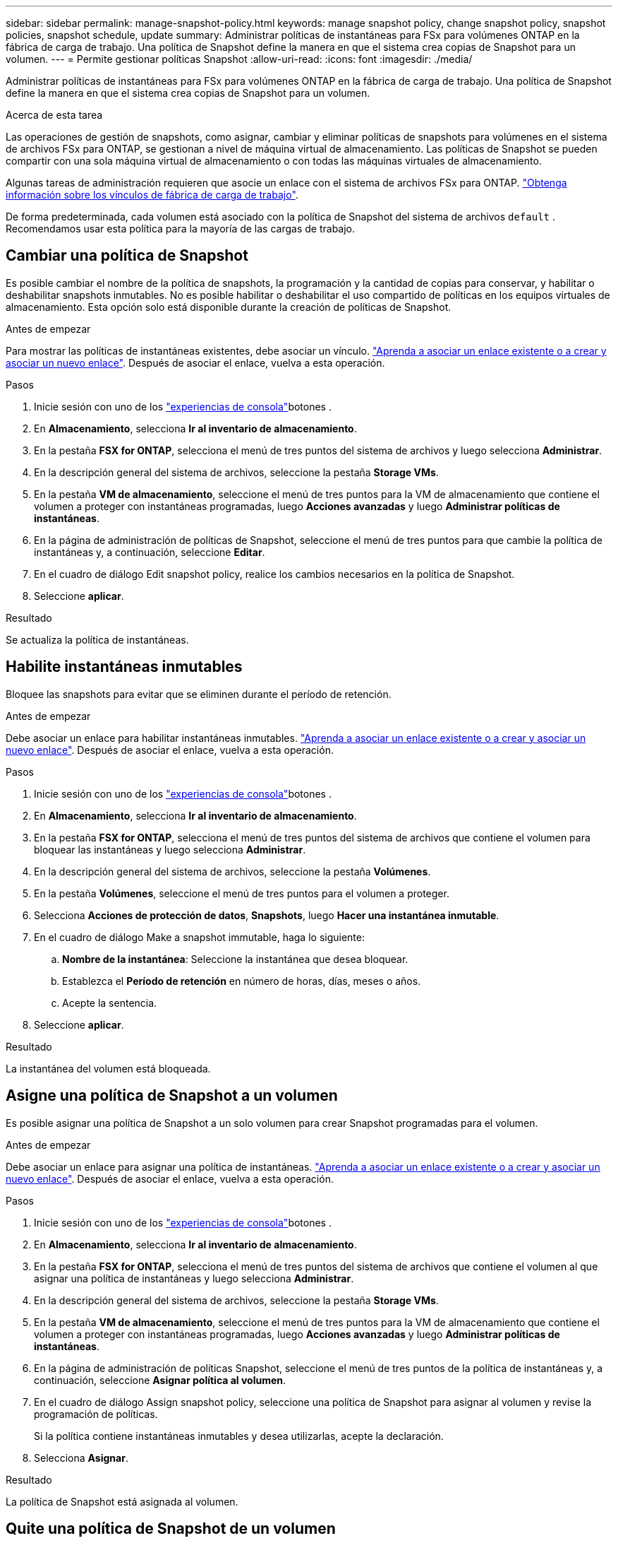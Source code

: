 ---
sidebar: sidebar 
permalink: manage-snapshot-policy.html 
keywords: manage snapshot policy, change snapshot policy, snapshot policies, snapshot schedule, update 
summary: Administrar políticas de instantáneas para FSx para volúmenes ONTAP en la fábrica de carga de trabajo. Una política de Snapshot define la manera en que el sistema crea copias de Snapshot para un volumen. 
---
= Permite gestionar políticas Snapshot
:allow-uri-read: 
:icons: font
:imagesdir: ./media/


[role="lead"]
Administrar políticas de instantáneas para FSx para volúmenes ONTAP en la fábrica de carga de trabajo. Una política de Snapshot define la manera en que el sistema crea copias de Snapshot para un volumen.

.Acerca de esta tarea
Las operaciones de gestión de snapshots, como asignar, cambiar y eliminar políticas de snapshots para volúmenes en el sistema de archivos FSx para ONTAP, se gestionan a nivel de máquina virtual de almacenamiento. Las políticas de Snapshot se pueden compartir con una sola máquina virtual de almacenamiento o con todas las máquinas virtuales de almacenamiento.

Algunas tareas de administración requieren que asocie un enlace con el sistema de archivos FSx para ONTAP. link:https://docs.netapp.com/us-en/workload-fsx-ontap/links-overview.html["Obtenga información sobre los vínculos de fábrica de carga de trabajo"].

De forma predeterminada, cada volumen está asociado con la política de Snapshot del sistema de archivos `default` . Recomendamos usar esta política para la mayoría de las cargas de trabajo.



== Cambiar una política de Snapshot

Es posible cambiar el nombre de la política de snapshots, la programación y la cantidad de copias para conservar, y habilitar o deshabilitar snapshots inmutables. No es posible habilitar o deshabilitar el uso compartido de políticas en los equipos virtuales de almacenamiento. Esta opción solo está disponible durante la creación de políticas de Snapshot.

.Antes de empezar
Para mostrar las políticas de instantáneas existentes, debe asociar un vínculo. link:https://docs.netapp.com/us-en/workload-fsx-ontap/create-link.html["Aprenda a asociar un enlace existente o a crear y asociar un nuevo enlace"]. Después de asociar el enlace, vuelva a esta operación.

.Pasos
. Inicie sesión con uno de los link:https://docs.netapp.com/us-en/workload-setup-admin/console-experiences.html["experiencias de consola"^]botones .
. En *Almacenamiento*, selecciona *Ir al inventario de almacenamiento*.
. En la pestaña *FSX for ONTAP*, selecciona el menú de tres puntos del sistema de archivos y luego selecciona *Administrar*.
. En la descripción general del sistema de archivos, seleccione la pestaña *Storage VMs*.
. En la pestaña *VM de almacenamiento*, seleccione el menú de tres puntos para la VM de almacenamiento que contiene el volumen a proteger con instantáneas programadas, luego *Acciones avanzadas* y luego *Administrar políticas de instantáneas*.
. En la página de administración de políticas de Snapshot, seleccione el menú de tres puntos para que cambie la política de instantáneas y, a continuación, seleccione *Editar*.
. En el cuadro de diálogo Edit snapshot policy, realice los cambios necesarios en la política de Snapshot.
. Seleccione *aplicar*.


.Resultado
Se actualiza la política de instantáneas.



== Habilite instantáneas inmutables

Bloquee las snapshots para evitar que se eliminen durante el período de retención.

.Antes de empezar
Debe asociar un enlace para habilitar instantáneas inmutables. link:https://docs.netapp.com/us-en/workload-fsx-ontap/create-link.html["Aprenda a asociar un enlace existente o a crear y asociar un nuevo enlace"]. Después de asociar el enlace, vuelva a esta operación.

.Pasos
. Inicie sesión con uno de los link:https://docs.netapp.com/us-en/workload-setup-admin/console-experiences.html["experiencias de consola"^]botones .
. En *Almacenamiento*, selecciona *Ir al inventario de almacenamiento*.
. En la pestaña *FSX for ONTAP*, selecciona el menú de tres puntos del sistema de archivos que contiene el volumen para bloquear las instantáneas y luego selecciona *Administrar*.
. En la descripción general del sistema de archivos, seleccione la pestaña *Volúmenes*.
. En la pestaña *Volúmenes*, seleccione el menú de tres puntos para el volumen a proteger.
. Selecciona *Acciones de protección de datos*, *Snapshots*, luego *Hacer una instantánea inmutable*.
. En el cuadro de diálogo Make a snapshot immutable, haga lo siguiente:
+
.. *Nombre de la instantánea*: Seleccione la instantánea que desea bloquear.
.. Establezca el *Período de retención* en número de horas, días, meses o años.
.. Acepte la sentencia.


. Seleccione *aplicar*.


.Resultado
La instantánea del volumen está bloqueada.



== Asigne una política de Snapshot a un volumen

Es posible asignar una política de Snapshot a un solo volumen para crear Snapshot programadas para el volumen.

.Antes de empezar
Debe asociar un enlace para asignar una política de instantáneas. link:https://docs.netapp.com/us-en/workload-fsx-ontap/create-link.html["Aprenda a asociar un enlace existente o a crear y asociar un nuevo enlace"]. Después de asociar el enlace, vuelva a esta operación.

.Pasos
. Inicie sesión con uno de los link:https://docs.netapp.com/us-en/workload-setup-admin/console-experiences.html["experiencias de consola"^]botones .
. En *Almacenamiento*, selecciona *Ir al inventario de almacenamiento*.
. En la pestaña *FSX for ONTAP*, selecciona el menú de tres puntos del sistema de archivos que contiene el volumen al que asignar una política de instantáneas y luego selecciona *Administrar*.
. En la descripción general del sistema de archivos, seleccione la pestaña *Storage VMs*.
. En la pestaña *VM de almacenamiento*, seleccione el menú de tres puntos para la VM de almacenamiento que contiene el volumen a proteger con instantáneas programadas, luego *Acciones avanzadas* y luego *Administrar políticas de instantáneas*.
. En la página de administración de políticas Snapshot, seleccione el menú de tres puntos de la política de instantáneas y, a continuación, seleccione *Asignar política al volumen*.
. En el cuadro de diálogo Assign snapshot policy, seleccione una política de Snapshot para asignar al volumen y revise la programación de políticas.
+
Si la política contiene instantáneas inmutables y desea utilizarlas, acepte la declaración.

. Selecciona *Asignar*.


.Resultado
La política de Snapshot está asignada al volumen.



== Quite una política de Snapshot de un volumen

Quite una política de Snapshot de un volumen porque ya no desea que las Snapshot del volumen o porque desea eliminar una política de Snapshot que está asignada a varios volúmenes. A <<Elimine una política de Snapshot,elimine una política de snapshot>>que está asignado a más de un volumen, debe eliminarlo manualmente de todos los volúmenes.

.Antes de empezar
Debe asociar un enlace para eliminar una política de instantáneas. link:https://docs.netapp.com/us-en/workload-fsx-ontap/create-link.html["Aprenda a asociar un enlace existente o a crear y asociar un nuevo enlace"]. Después de asociar el enlace, vuelva a esta operación.

.Pasos
. Inicie sesión con uno de los link:https://docs.netapp.com/us-en/workload-setup-admin/console-experiences.html["experiencias de consola"^]botones .
. En *Almacenamiento*, selecciona *Ir al inventario de almacenamiento*.
. En la pestaña *FSX for ONTAP*, selecciona el menú de tres puntos del sistema de archivos que contiene el volumen al que asignar una política de instantáneas y luego selecciona *Administrar*.
. En la descripción general del sistema de archivos, seleccione la pestaña *Storage VMs*.
. En la pestaña *VM de almacenamiento*, seleccione el menú de tres puntos para la VM de almacenamiento que contiene el volumen a proteger con instantáneas programadas, luego *Acciones avanzadas* y luego *Administrar políticas de instantáneas*.
. En la página de administración de políticas Snapshot, seleccione el menú de tres puntos de la política de instantáneas y, a continuación, seleccione *Asignar política al volumen*.
. En el cuadro de diálogo Asignar política de instantáneas, seleccione *Ninguno* para eliminar la política de instantáneas.
. Selecciona *Asignar*.


.Resultado
Se elimina la política de Snapshot del volumen.



== Elimine una política de Snapshot

Elimine una política de Snapshot cuando ya no la necesite.

Cuando se asigna una política de Snapshot a más de un volumen, debe configurarse de forma manual <<Quite una política de Snapshot de un volumen,retírelo>> desde todos los volúmenes para eliminar la política de Snapshot. Como alternativa, también es posible <<Asigne una política de Snapshot a un volumen,asigne una política de snapshot diferente>> acceder a los volúmenes.

.Pasos
. Inicie sesión con uno de los link:https://docs.netapp.com/us-en/workload-setup-admin/console-experiences.html["experiencias de consola"^]botones .
. En *Almacenamiento*, selecciona *Ir al inventario de almacenamiento*.
. En la pestaña *FSX for ONTAP*, selecciona el menú de tres puntos del sistema de archivos con el volumen y luego selecciona *Administrar*.
. En la descripción general del sistema de archivos, seleccione la pestaña *Storage VMs*.
. En la pestaña *Storage VMs*, seleccione el menú de tres puntos de la VM de almacenamiento con la política de instantáneas que desea eliminar, luego *Advanced Actions* y luego *Manage snapshot policies*.
. En la página de administración de políticas de Snapshot, seleccione el menú de tres puntos para eliminar la política de instantáneas y, a continuación, seleccione *Eliminar*.
. En el cuadro de diálogo Eliminar, seleccione *Eliminar* para eliminar la política.


.Resultado
Se elimina la política de Snapshot.
